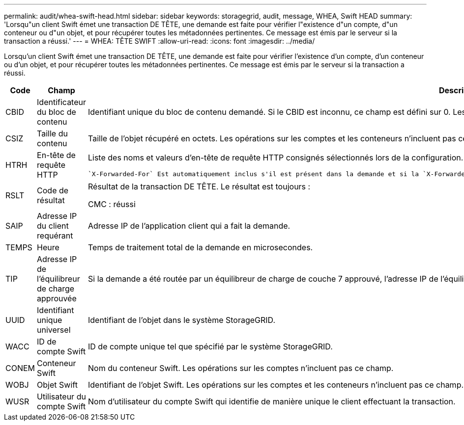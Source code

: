 ---
permalink: audit/whea-swift-head.html 
sidebar: sidebar 
keywords: storagegrid, audit, message, WHEA, Swift HEAD 
summary: 'Lorsqu"un client Swift émet une transaction DE TÊTE, une demande est faite pour vérifier l"existence d"un compte, d"un conteneur ou d"un objet, et pour récupérer toutes les métadonnées pertinentes. Ce message est émis par le serveur si la transaction a réussi.' 
---
= WHEA: TÊTE SWIFT
:allow-uri-read: 
:icons: font
:imagesdir: ../media/


[role="lead"]
Lorsqu'un client Swift émet une transaction DE TÊTE, une demande est faite pour vérifier l'existence d'un compte, d'un conteneur ou d'un objet, et pour récupérer toutes les métadonnées pertinentes. Ce message est émis par le serveur si la transaction a réussi.

[cols="1a,1a,4a"]
|===
| Code | Champ | Description 


 a| 
CBID
 a| 
Identificateur du bloc de contenu
 a| 
Identifiant unique du bloc de contenu demandé. Si le CBID est inconnu, ce champ est défini sur 0. Les opérations sur les comptes et les conteneurs n'incluent pas ce champ.



 a| 
CSIZ
 a| 
Taille du contenu
 a| 
Taille de l'objet récupéré en octets. Les opérations sur les comptes et les conteneurs n'incluent pas ce champ.



 a| 
HTRH
 a| 
En-tête de requête HTTP
 a| 
Liste des noms et valeurs d'en-tête de requête HTTP consignés sélectionnés lors de la configuration.

 `X-Forwarded-For` Est automatiquement inclus s'il est présent dans la demande et si la `X-Forwarded-For` valeur est différente de l'adresse IP de l'expéditeur de la demande (champ d'audit SAIP).



 a| 
RSLT
 a| 
Code de résultat
 a| 
Résultat de la transaction DE TÊTE. Le résultat est toujours :

CMC : réussi



 a| 
SAIP
 a| 
Adresse IP du client requérant
 a| 
Adresse IP de l'application client qui a fait la demande.



 a| 
TEMPS
 a| 
Heure
 a| 
Temps de traitement total de la demande en microsecondes.



 a| 
TIP
 a| 
Adresse IP de l'équilibreur de charge approuvée
 a| 
Si la demande a été routée par un équilibreur de charge de couche 7 approuvé, l'adresse IP de l'équilibreur de charge.



 a| 
UUID
 a| 
Identifiant unique universel
 a| 
Identifiant de l'objet dans le système StorageGRID.



 a| 
WACC
 a| 
ID de compte Swift
 a| 
ID de compte unique tel que spécifié par le système StorageGRID.



 a| 
CONEM
 a| 
Conteneur Swift
 a| 
Nom du conteneur Swift. Les opérations sur les comptes n'incluent pas ce champ.



 a| 
WOBJ
 a| 
Objet Swift
 a| 
Identifiant de l'objet Swift. Les opérations sur les comptes et les conteneurs n'incluent pas ce champ.



 a| 
WUSR
 a| 
Utilisateur du compte Swift
 a| 
Nom d'utilisateur du compte Swift qui identifie de manière unique le client effectuant la transaction.

|===